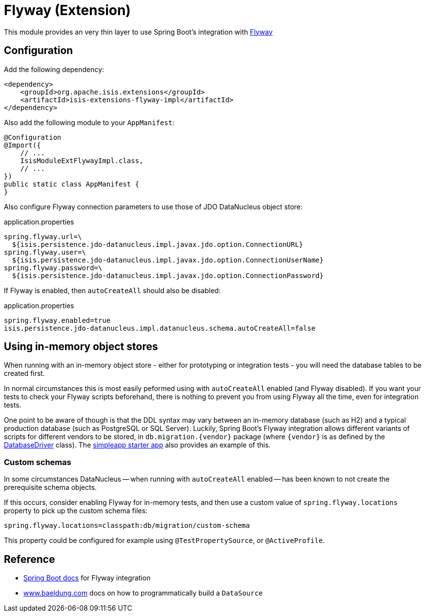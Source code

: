 = Flyway (Extension)
:Notice: Licensed to the Apache Software Foundation (ASF) under one or more contributor license agreements. See the NOTICE file distributed with this work for additional information regarding copyright ownership. The ASF licenses this file to you under the Apache License, Version 2.0 (the "License"); you may not use this file except in compliance with the License. You may obtain a copy of the License at. http://www.apache.org/licenses/LICENSE-2.0 . Unless required by applicable law or agreed to in writing, software distributed under the License is distributed on an "AS IS" BASIS, WITHOUT WARRANTIES OR  CONDITIONS OF ANY KIND, either express or implied. See the License for the specific language governing permissions and limitations under the License.

This module provides an very thin layer to use Spring Boot's integration with https://flywaydb.org[Flyway]

== Configuration

Add the following dependency:

[source,xml]
----
<dependency>
    <groupId>org.apache.isis.extensions</groupId>
    <artifactId>isis-extensions-flyway-impl</artifactId>
</dependency>
----

Also add the following module to your `AppManifest`:

[source,java]
----
@Configuration
@Import({
    // ...
    IsisModuleExtFlywayImpl.class,
    // ...
})
public static class AppManifest {
}
----

Also configure Flyway connection parameters to use those of JDO DataNucleus object store:

[source,properties]
.application.properties
----
spring.flyway.url=\
  ${isis.persistence.jdo-datanucleus.impl.javax.jdo.option.ConnectionURL}
spring.flyway.user=\
  ${isis.persistence.jdo-datanucleus.impl.javax.jdo.option.ConnectionUserName}
spring.flyway.password=\
  ${isis.persistence.jdo-datanucleus.impl.javax.jdo.option.ConnectionPassword}
----

If Flyway is enabled, then `autoCreateAll` should also be disabled:

[source,properties]
.application.properties
----
spring.flyway.enabled=true
isis.persistence.jdo-datanucleus.impl.datanucleus.schema.autoCreateAll=false
----


== Using in-memory object stores

When running with an in-memory object store - either for prototyping or integration tests - you will need the database tables to be created first.

In normal circumstances this is most easily peformed using with `autoCreateAll` enabled (and Flyway disabled).
If you want your tests to check your Flyway scripts beforehand, there is nothing to prevent you from using Flyway all the time, even for integration tests.

One point to be aware of though is that the DDL syntax may vary between an in-memory database (such as H2) and a typical production database (such as PostgreSQL or SQL Server).
Luckily, Spring Boot's Flyway integration allows different variants of scripts for different vendors to be stored, in `+db.migration.{vendor}+` package (where `{vendor}` is as defined by the https://github.com/spring-projects/spring-boot/blob/v2.2.3.RELEASE/spring-boot-project/spring-boot/src/main/java/org/springframework/boot/jdbc/DatabaseDriver.java[DatabaseDriver] class).
The link:https://github.com/apache/isis-app-simpleapp[simpleapp starter app] also provides an example of this.


=== Custom schemas

In some circumstances DataNucleus -- when running with `autoCreateAll` enabled -- has been known to not create the prerequisite schema objects.

If this occurs, consider enabling Flyway for in-memory tests, and then use a custom value of `spring.flyway.locations` property to pick up the custom schema files:

[source,properties]
----
spring.flyway.locations=classpath:db/migration/custom-schema
----

This property could be configured for example using `@TestPropertySource`, or `@ActiveProfile`.


== Reference

* https://docs.spring.io/spring-boot/docs/current/reference/html/howto.html#howto-execute-flyway-database-migrations-on-startup[Spring Boot docs] for Flyway integration
* https://www.baeldung.com/spring-boot-configure-data-source-programmatic[www.baeldung.com] docs on how to programmatically build a `DataSource`
